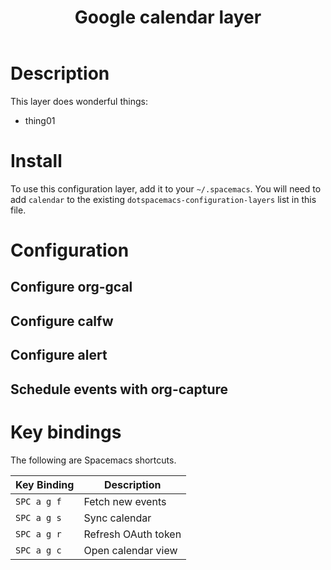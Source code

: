 #+TITLE: Google calendar layer

[[file:./img/gcal.png]]
* Table of Contents                                        :TOC_4_gh:noexport:
 - [[#description][Description]]
 - [[#install][Install]]
 - [[#configuration][Configuration]]
   - [[#configure-org-gcal][Configure org-gcal]]
   - [[#configure-calfw][Configure calfw]]
   - [[#configure-alert][Configure alert]]
   - [[#schedule-events-with-org-capture][Schedule events with org-capture]]
 - [[#key-bindings][Key bindings]]

* Description
This layer does wonderful things:
  - thing01

* Install
To use this configuration layer, add it to your =~/.spacemacs=. You will need to
add =calendar= to the existing =dotspacemacs-configuration-layers= list in this
file.

* Configuration
** Configure org-gcal
** Configure calfw
** Configure alert
** Schedule events with org-capture
* Key bindings
The following are Spacemacs shortcuts.
| Key Binding | Description         |
|-------------+---------------------|
| ~SPC a g f~ | Fetch new events    |
| ~SPC a g s~ | Sync calendar       |
| ~SPC a g r~ | Refresh OAuth token |
| ~SPC a g c~ | Open calendar view  |
